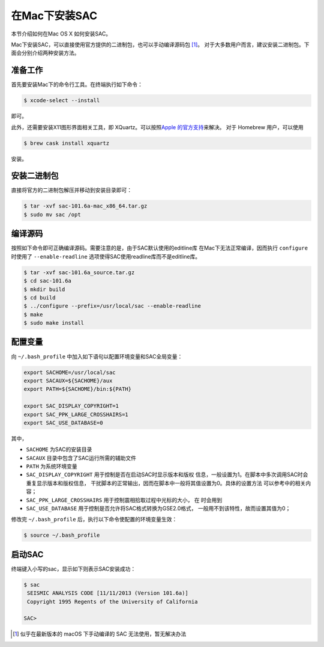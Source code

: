 .. _sec:sac-install-for-mac:

在Mac下安装SAC
==============

本节介绍如何在Mac OS X 如何安装SAC。

Mac下安装SAC，可以直接使用官方提供的二进制包，也可以手动编译源码包 [1]_。
对于大多数用户而言，建议安装二进制包。下面会分别介绍两种安装方法。

准备工作
--------

首先要安装Mac下的命令行工具。在终端执行如下命令：

.. code:: console

    $ xcode-select --install

即可。

此外，还需要安装X11图形界面相关工具，即 XQuartz。可以按照\ `Apple
的官方支持 <https://support.apple.com/zh-cn/HT201341>`__\ 来解决。 对于
Homebrew 用户，可以使用

.. code:: console

    $ brew cask install xquartz

安装。

安装二进制包
------------

直接将官方的二进制包解压并移动到安装目录即可：

.. code:: console

    $ tar -xvf sac-101.6a-mac_x86_64.tar.gz
    $ sudo mv sac /opt

编译源码
--------

按照如下命令即可正确编译源码。需要注意的是，由于SAC默认使用的editline库
在Mac下无法正常编译，因而执行 ``configure`` 时使用了
``--enable-readline`` 选项使得SAC使用readline库而不是editline库。

.. code:: console

    $ tar -xvf sac-101.6a_source.tar.gz
    $ cd sac-101.6a
    $ mkdir build
    $ cd build
    $ ../configure --prefix=/usr/local/sac --enable-readline
    $ make
    $ sudo make install

配置变量
--------

向 ``~/.bash_profile`` 中加入如下语句以配置环境变量和SAC全局变量：

.. code:: bash

    export SACHOME=/usr/local/sac
    export SACAUX=${SACHOME}/aux
    export PATH=${SACHOME}/bin:${PATH}

    export SAC_DISPLAY_COPYRIGHT=1
    export SAC_PPK_LARGE_CROSSHAIRS=1
    export SAC_USE_DATABASE=0

其中，

-  ``SACHOME`` 为SAC的安装目录

-  ``SACAUX`` 目录中包含了SAC运行所需的辅助文件

-  ``PATH`` 为系统环境变量

-  ``SAC_DISPLAY_COPYRIGHT`` 用于控制是否在启动SAC时显示版本和版权
   信息，一般设置为1。在脚本中多次调用SAC时会重复显示版本和版权信息，
   干扰脚本的正常输出，因而在脚本中一般将其值设置为0。具体的设置方法
   可以参考中的相关内容；

-  ``SAC_PPK_LARGE_CROSSHAIRS`` 用于控制震相拾取过程中光标的大小， 在
   时会用到

-  ``SAC_USE_DATABASE`` 用于控制是否允许将SAC格式转换为GSE2.0格式，
   一般用不到该特性，故而设置其值为0；

修改完 ``~/.bash_profile`` 后，执行以下命令使配置的环境变量生效：

.. code:: console

    $ source ~/.bash_profile

启动SAC
-------

终端键入小写的sac，显示如下则表示SAC安装成功：

.. code:: console

    $ sac
     SEISMIC ANALYSIS CODE [11/11/2013 (Version 101.6a)]
     Copyright 1995 Regents of the University of California

    SAC>

.. [1]
   似乎在最新版本的 macOS 下手动编译的 SAC 无法使用，暂无解决办法
